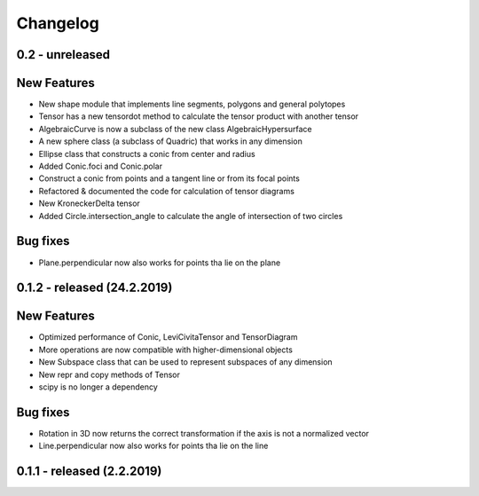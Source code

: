 
Changelog
=========

0.2 - unreleased
----------------

New Features
------------

- New shape module that implements line segments, polygons and general polytopes
- Tensor has a new tensordot method to calculate the tensor product with another tensor
- AlgebraicCurve is now a subclass of the new class AlgebraicHypersurface
- A new sphere class (a subclass of Quadric) that works in any dimension
- Ellipse class that constructs a conic from center and radius
- Added Conic.foci and Conic.polar
- Construct a conic from points and a tangent line or from its focal points
- Refactored & documented the code for calculation of tensor diagrams
- New KroneckerDelta tensor
- Added Circle.intersection_angle to calculate the angle of intersection of two circles

Bug fixes
---------

- Plane.perpendicular now also works for points tha lie on the plane


0.1.2 - released (24.2.2019)
----------------------------

New Features
------------

- Optimized performance of Conic, LeviCivitaTensor and TensorDiagram
- More operations are now compatible with higher-dimensional objects
- New Subspace class that can be used to represent subspaces of any dimension
- New repr and copy methods of Tensor
- scipy is no longer a dependency

Bug fixes
---------

- Rotation in 3D now returns the correct transformation if the axis is not a normalized vector
- Line.perpendicular now also works for points tha lie on the line

0.1.1 - released (2.2.2019)
---------------------------
